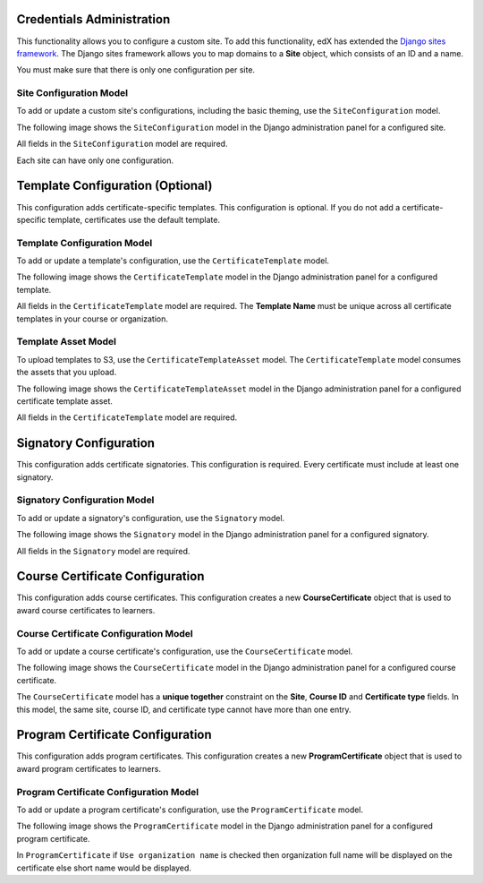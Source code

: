 Credentials Administration
============================

This functionality allows you to configure a custom site.
To add this functionality, edX has extended the `Django sites framework <https://docs.djangoproject.com/en/1.8/ref/contrib/sites/>`_.
The Django sites framework allows you to map domains to a **Site** object, which consists of an ID and a name.

You must make sure that there is only one configuration per site.


Site Configuration Model
------------------------------

To add or update a custom site's configurations, including the basic theming, use the ``SiteConfiguration`` model.

The following image shows the ``SiteConfiguration`` model in the Django administration panel for a configured site.

.. image:: _static/images/site_configuration.png
    :width: 600px
    :alt: Populated site configuration model

All fields in the ``SiteConfiguration`` model are required.

Each site can have only one configuration.


Template Configuration  (Optional)
=====================================

This configuration adds certificate-specific templates.
This configuration is optional. If you do not add a certificate-specific template, certificates use the default template.


Template Configuration Model
------------------------------

To add or update a template's configuration, use the ``CertificateTemplate`` model.

The following image shows the ``CertificateTemplate`` model in the Django administration panel for a configured template.

.. image:: _static/images/template.png
    :width: 600px
    :alt: Populated template model

All fields in the ``CertificateTemplate`` model are required. The **Template Name** must be unique across all certificate templates in your course or organization.


Template Asset Model
----------------------

To upload templates to S3, use the ``CertificateTemplateAsset`` model. The ``CertificateTemplate`` model consumes the assets that you upload.

The following image shows the ``CertificateTemplateAsset`` model in the Django administration panel for a configured certificate template asset.

.. image:: _static/images/template_asset.png
    :width: 600px
    :alt: Populated template asset model

All fields in the ``CertificateTemplate`` model are required.


Signatory Configuration
==========================

This configuration adds certificate signatories.
This configuration is required. Every certificate must include at least one signatory.


Signatory Configuration Model
-------------------------------

To add or update a signatory's configuration, use the ``Signatory`` model.

The following image shows the ``Signatory`` model in the Django administration panel for a configured signatory.

.. image:: _static/images/signatory.png
    :width: 600px
    :alt: Populated signatory model

All fields in the ``Signatory`` model are required.


Course Certificate Configuration
====================================

This configuration adds course certificates.
This configuration creates a new **CourseCertificate** object that is used to award course certificates to learners.


Course Certificate Configuration Model
----------------------------------------

To add or update a course certificate's configuration, use the ``CourseCertificate`` model.

The following image shows the ``CourseCertificate`` model in the Django administration panel for a configured course certificate.

.. image:: _static/images/course_certificate.png
    :width: 600px
    :alt: Populated course certificate model

The ``CourseCertificate`` model has a **unique together** constraint on the **Site**, **Course ID** and **Certificate type** fields.
In this model, the same site, course ID, and certificate type cannot have more than one entry.


Program Certificate Configuration
====================================

This configuration adds program certificates.
This configuration creates a new **ProgramCertificate** object that is used to award program certificates to learners.


Program Certificate Configuration Model
-----------------------------------------

To add or update a program certificate's configuration, use the ``ProgramCertificate`` model.

The following image shows the ``ProgramCertificate`` model in the Django administration panel for a configured program certificate.

.. image:: _static/images/program_certificate.png
    :width: 600px
    :alt: Populated program certificate model

In ``ProgramCertificate`` if ``Use organization name`` is checked then organization full name will be displayed on the certificate else short name would be displayed.

